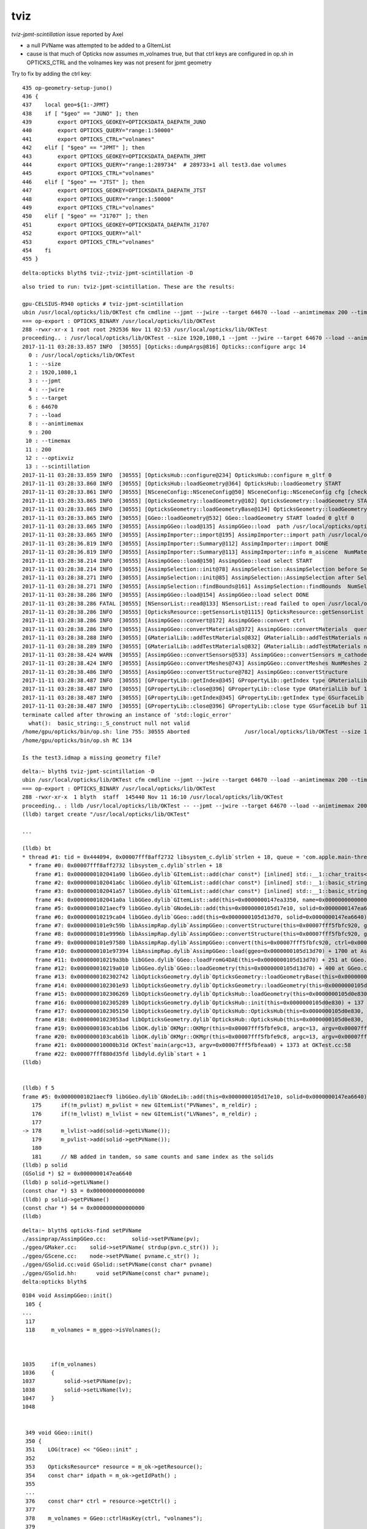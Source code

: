 tviz
======


*tviz-jpmt-scintillation* issue reported by Axel 

* a null PVName was attempted to be added to a GItemList 

* cause is that much of Opticks now assumes m_volnames true, 
  but that ctrl keys are configured in op.sh in OPTICKS_CTRL 
  and the volnames key was not present for jpmt geometry



Try to fix by adding the ctrl key::

    435 op-geometry-setup-juno()
    436 {
    437    local geo=${1:-JPMT}
    438    if [ "$geo" == "JUNO" ]; then
    439        export OPTICKS_GEOKEY=OPTICKSDATA_DAEPATH_JUNO
    440        export OPTICKS_QUERY="range:1:50000"
    441        export OPTICKS_CTRL="volnames"
    442    elif [ "$geo" == "JPMT" ]; then
    443        export OPTICKS_GEOKEY=OPTICKSDATA_DAEPATH_JPMT
    444        export OPTICKS_QUERY="range:1:289734"  # 289733+1 all test3.dae volumes
    445        export OPTICKS_CTRL="volnames"
    446    elif [ "$geo" == "JTST" ]; then
    447        export OPTICKS_GEOKEY=OPTICKSDATA_DAEPATH_JTST
    448        export OPTICKS_QUERY="range:1:50000"
    449        export OPTICKS_CTRL="volnames"
    450    elif [ "$geo" == "J1707" ]; then
    451        export OPTICKS_GEOKEY=OPTICKSDATA_DAEPATH_J1707
    452        export OPTICKS_QUERY="all"
    453        export OPTICKS_CTRL="volnames"
    454    fi
    455 }




::

    delta:opticks blyth$ tviz-;tviz-jpmt-scintillation -D





::

    also tried to run: tviz-jpmt-scintillation. These are the results:

    gpu-CELSIUS-R940 opticks # tviz-jpmt-scintillation
    ubin /usr/local/opticks/lib/OKTest cfm cmdline --jpmt --jwire --target 64670 --load --animtimemax 200 --timemax 200 --optixviz --scintillation
    === op-export : OPTICKS_BINARY /usr/local/opticks/lib/OKTest
    288 -rwxr-xr-x 1 root root 292536 Nov 11 02:53 /usr/local/opticks/lib/OKTest
    proceeding.. : /usr/local/opticks/lib/OKTest --size 1920,1080,1 --jpmt --jwire --target 64670 --load --animtimemax 200 --timemax 200 --optixviz --scintillation
    2017-11-11 03:28:33.857 INFO  [30555] [Opticks::dumpArgs@816] Opticks::configure argc 14
      0 : /usr/local/opticks/lib/OKTest
      1 : --size
      2 : 1920,1080,1
      3 : --jpmt
      4 : --jwire
      5 : --target
      6 : 64670
      7 : --load
      8 : --animtimemax
      9 : 200
     10 : --timemax
     11 : 200
     12 : --optixviz
     13 : --scintillation
    2017-11-11 03:28:33.859 INFO  [30555] [OpticksHub::configure@234] OpticksHub::configure m_gltf 0
    2017-11-11 03:28:33.860 INFO  [30555] [OpticksHub::loadGeometry@364] OpticksHub::loadGeometry START
    2017-11-11 03:28:33.861 INFO  [30555] [NSceneConfig::NSceneConfig@50] NSceneConfig::NSceneConfig cfg [check_surf_containment=0,check_aabb_containment=0,instance_repeat_min=400,instance_vertex_min=0]
    2017-11-11 03:28:33.865 INFO  [30555] [OpticksGeometry::loadGeometry@102] OpticksGeometry::loadGeometry START 
    2017-11-11 03:28:33.865 INFO  [30555] [OpticksGeometry::loadGeometryBase@134] OpticksGeometry::loadGeometryBase START 
    2017-11-11 03:28:33.865 INFO  [30555] [GGeo::loadGeometry@532] GGeo::loadGeometry START loaded 0 gltf 0
    2017-11-11 03:28:33.865 INFO  [30555] [AssimpGGeo::load@135] AssimpGGeo::load  path /usr/local/opticks/opticksdata/export/juno/test3.dae query range:1:289734 ctrl  verbosity 0
    2017-11-11 03:28:33.865 INFO  [30555] [AssimpImporter::import@195] AssimpImporter::import path /usr/local/opticks/opticksdata/export/juno/test3.dae flags 32779
    2017-11-11 03:28:36.819 INFO  [30555] [AssimpImporter::Summary@112] AssimpImporter::import DONE
    2017-11-11 03:28:36.819 INFO  [30555] [AssimpImporter::Summary@113] AssimpImporter::info m_aiscene  NumMaterials 22 NumMeshes 27
    2017-11-11 03:28:38.214 INFO  [30555] [AssimpGGeo::load@150] AssimpGGeo::load select START 
    2017-11-11 03:28:38.214 INFO  [30555] [AssimpSelection::init@78] AssimpSelection::AssimpSelection before SelectNodes  queryType range query_string range:1:289734 query_name NULL query_index 0 query_depth 0 no_selection 0 nrange 2 : 1 : 289734
    2017-11-11 03:28:38.271 INFO  [30555] [AssimpSelection::init@85] AssimpSelection::AssimpSelection after SelectNodes  m_selection size 289732 out of m_count 289733
    2017-11-11 03:28:38.271 INFO  [30555] [AssimpSelection::findBounds@161] AssimpSelection::findBounds  NumSelected 289732
    2017-11-11 03:28:38.286 INFO  [30555] [AssimpGGeo::load@154] AssimpGGeo::load select DONE  
    2017-11-11 03:28:38.286 FATAL [30555] [NSensorList::read@133] NSensorList::read failed to open /usr/local/opticks/opticksdata/export/juno/test3.idmap
    2017-11-11 03:28:38.286 INFO  [30555] [OpticksResource::getSensorList@1115] OpticksResource::getSensorList NSensorList:  NSensor count 0 distinct identier count 0
    2017-11-11 03:28:38.286 INFO  [30555] [AssimpGGeo::convert@172] AssimpGGeo::convert ctrl 
    2017-11-11 03:28:38.286 INFO  [30555] [AssimpGGeo::convertMaterials@372] AssimpGGeo::convertMaterials  query  mNumMaterials 22
    2017-11-11 03:28:38.288 INFO  [30555] [GMaterialLib::addTestMaterials@832] GMaterialLib::addTestMaterials name                  GlassSchottF2 path $OPTICKS_INSTALL_PREFIX/opticksdata/refractiveindex/tmp/glass/schott/F2.npy
    2017-11-11 03:28:38.289 INFO  [30555] [GMaterialLib::addTestMaterials@832] GMaterialLib::addTestMaterials name                    MainH2OHale path $OPTICKS_INSTALL_PREFIX/opticksdata/refractiveindex/tmp/main/H2O/Hale.npy
    2017-11-11 03:28:38.424 WARN  [30555] [AssimpGGeo::convertSensors@533] AssimpGGeo::convertSensors m_cathode NULL : no material with an efficiency property ?  
    2017-11-11 03:28:38.424 INFO  [30555] [AssimpGGeo::convertMeshes@743] AssimpGGeo::convertMeshes NumMeshes 27
    2017-11-11 03:28:38.486 INFO  [30555] [AssimpGGeo::convertStructure@782] AssimpGGeo::convertStructure 
    2017-11-11 03:28:38.487 INFO  [30555] [GPropertyLib::getIndex@345] GPropertyLib::getIndex type GMaterialLib TRIGGERED A CLOSE  shortname [Galactic]
    2017-11-11 03:28:38.487 INFO  [30555] [GPropertyLib::close@396] GPropertyLib::close type GMaterialLib buf 17,2,39,4
    2017-11-11 03:28:38.487 INFO  [30555] [GPropertyLib::getIndex@345] GPropertyLib::getIndex type GSurfaceLib TRIGGERED A CLOSE  shortname []
    2017-11-11 03:28:38.487 INFO  [30555] [GPropertyLib::close@396] GPropertyLib::close type GSurfaceLib buf 11,2,39,4
    terminate called after throwing an instance of 'std::logic_error'
      what():  basic_string::_S_construct null not valid
    /home/gpu/opticks/bin/op.sh: line 755: 30555 Aborted                 /usr/local/opticks/lib/OKTest --size 1920,1080,1 --jpmt --jwire --target 64670 --load --animtimemax 200 --timemax 200 --optixviz --scintillation
    /home/gpu/opticks/bin/op.sh RC 134

    Is the test3.idmap a missing geometry file?



::

    delta:~ blyth$ tviz-jpmt-scintillation -D
    ubin /usr/local/opticks/lib/OKTest cfm cmdline --jpmt --jwire --target 64670 --load --animtimemax 200 --timemax 200 --optixviz --scintillation -D
    === op-export : OPTICKS_BINARY /usr/local/opticks/lib/OKTest
    288 -rwxr-xr-x  1 blyth  staff  145440 Nov 11 16:10 /usr/local/opticks/lib/OKTest
    proceeding.. : lldb /usr/local/opticks/lib/OKTest -- --jpmt --jwire --target 64670 --load --animtimemax 200 --timemax 200 --optixviz --scintillation -D
    (lldb) target create "/usr/local/opticks/lib/OKTest"

    ...

    (lldb) bt
    * thread #1: tid = 0x444094, 0x00007fff8aff2732 libsystem_c.dylib`strlen + 18, queue = 'com.apple.main-thread', stop reason = EXC_BAD_ACCESS (code=1, address=0x0)
      * frame #0: 0x00007fff8aff2732 libsystem_c.dylib`strlen + 18
        frame #1: 0x0000000102041a90 libGGeo.dylib`GItemList::add(char const*) [inlined] std::__1::char_traits<char>::length(__s=0x0000000000000000) + 208 at string:651
        frame #2: 0x0000000102041a6c libGGeo.dylib`GItemList::add(char const*) [inlined] std::__1::basic_string<char, std::__1::char_traits<char>, std::__1::allocator<char> >::basic_string(this=0x00007fff5fbfbfa0, __s=0x0000000000000000) + 21 at string:1968
        frame #3: 0x0000000102041a57 libGGeo.dylib`GItemList::add(char const*) [inlined] std::__1::basic_string<char, std::__1::char_traits<char>, std::__1::allocator<char> >::basic_string(this=0x00007fff5fbfbfa0, this=0x00007fff5fbfc008, __s=0x0000000000000000, __x=0x0000000147ea3398) + 77 at string:1972
        frame #4: 0x0000000102041a0a libGGeo.dylib`GItemList::add(this=0x0000000147ea3350, name=0x0000000000000000) + 74 at GItemList.cc:129
        frame #5: 0x00000001021aecf9 libGGeo.dylib`GNodeLib::add(this=0x0000000105d17e10, solid=0x0000000147ea6640) + 1001 at GNodeLib.cc:178
        frame #6: 0x000000010219ca04 libGGeo.dylib`GGeo::add(this=0x0000000105d13d70, solid=0x0000000147ea6640) + 36 at GGeo.cc:866
        frame #7: 0x0000000101e9c59b libAssimpRap.dylib`AssimpGGeo::convertStructure(this=0x00007fff5fbfc920, gg=0x0000000105d13d70, node=0x000000010b565c80, depth=0, parent=0x0000000000000000) + 187 at AssimpGGeo.cc:831
        frame #8: 0x0000000101e9996b libAssimpRap.dylib`AssimpGGeo::convertStructure(this=0x00007fff5fbfc920, gg=0x0000000105d13d70) + 299 at AssimpGGeo.cc:784
        frame #9: 0x0000000101e97580 libAssimpRap.dylib`AssimpGGeo::convert(this=0x00007fff5fbfc920, ctrl=0x00007fff5fbfef5a) + 384 at AssimpGGeo.cc:179
        frame #10: 0x0000000101e97394 libAssimpRap.dylib`AssimpGGeo::load(ggeo=0x0000000105d13d70) + 1700 at AssimpGGeo.cc:164
        frame #11: 0x000000010219a3bb libGGeo.dylib`GGeo::loadFromG4DAE(this=0x0000000105d13d70) + 251 at GGeo.cc:579
        frame #12: 0x000000010219a010 libGGeo.dylib`GGeo::loadGeometry(this=0x0000000105d13d70) + 400 at GGeo.cc:539
        frame #13: 0x0000000102302742 libOpticksGeometry.dylib`OpticksGeometry::loadGeometryBase(this=0x0000000105d14260) + 1410 at OpticksGeometry.cc:156
        frame #14: 0x0000000102301e93 libOpticksGeometry.dylib`OpticksGeometry::loadGeometry(this=0x0000000105d14260) + 243 at OpticksGeometry.cc:104
        frame #15: 0x0000000102306269 libOpticksGeometry.dylib`OpticksHub::loadGeometry(this=0x0000000105d0e830) + 409 at OpticksHub.cc:375
        frame #16: 0x0000000102305289 libOpticksGeometry.dylib`OpticksHub::init(this=0x0000000105d0e830) + 137 at OpticksHub.cc:186
        frame #17: 0x0000000102305150 libOpticksGeometry.dylib`OpticksHub::OpticksHub(this=0x0000000105d0e830, ok=0x0000000105c21b40) + 464 at OpticksHub.cc:167
        frame #18: 0x00000001023053ad libOpticksGeometry.dylib`OpticksHub::OpticksHub(this=0x0000000105d0e830, ok=0x0000000105c21b40) + 29 at OpticksHub.cc:169
        frame #19: 0x0000000103cab1b6 libOK.dylib`OKMgr::OKMgr(this=0x00007fff5fbfe9c8, argc=13, argv=0x00007fff5fbfeaa0, argforced=0x0000000000000000) + 262 at OKMgr.cc:46
        frame #20: 0x0000000103cab61b libOK.dylib`OKMgr::OKMgr(this=0x00007fff5fbfe9c8, argc=13, argv=0x00007fff5fbfeaa0, argforced=0x0000000000000000) + 43 at OKMgr.cc:49
        frame #21: 0x000000010000b31d OKTest`main(argc=13, argv=0x00007fff5fbfeaa0) + 1373 at OKTest.cc:58
        frame #22: 0x00007fff880d35fd libdyld.dylib`start + 1
    (lldb) 


    (lldb) f 5
    frame #5: 0x00000001021aecf9 libGGeo.dylib`GNodeLib::add(this=0x0000000105d17e10, solid=0x0000000147ea6640) + 1001 at GNodeLib.cc:178
       175      if(!m_pvlist) m_pvlist = new GItemList("PVNames", m_reldir) ; 
       176      if(!m_lvlist) m_lvlist = new GItemList("LVNames", m_reldir) ; 
       177  
    -> 178      m_lvlist->add(solid->getLVName()); 
       179      m_pvlist->add(solid->getPVName()); 
       180  
       181      // NB added in tandem, so same counts and same index as the solids  
    (lldb) p solid
    (GSolid *) $2 = 0x0000000147ea6640
    (lldb) p solid->getLVName()
    (const char *) $3 = 0x0000000000000000
    (lldb) p solid->getPVName()
    (const char *) $4 = 0x0000000000000000
    (lldb) 


::

    delta:~ blyth$ opticks-find setPVName
    ./assimprap/AssimpGGeo.cc:        solid->setPVName(pv);
    ./ggeo/GMaker.cc:    solid->setPVName( strdup(pvn.c_str()) );
    ./ggeo/GScene.cc:    node->setPVName( pvname.c_str() );
    ./ggeo/GSolid.cc:void GSolid::setPVName(const char* pvname)
    ./ggeo/GSolid.hh:      void setPVName(const char* pvname);
    delta:opticks blyth$ 



::

    0104 void AssimpGGeo::init()
     105 {
    ...
     117 
     118     m_volnames = m_ggeo->isVolnames();



    1035     if(m_volnames)
    1036     {
    1037         solid->setPVName(pv);
    1038         solid->setLVName(lv);
    1047     }
    1048 


     349 void GGeo::init()
     350 {
     351    LOG(trace) << "GGeo::init" ;
     352 
     353    OpticksResource* resource = m_ok->getResource();
     354    const char* idpath = m_ok->getIdPath() ;
     355 
     ...
     376    const char* ctrl = resource->getCtrl() ;
     377 
     378    m_volnames = GGeo::ctrlHasKey(ctrl, "volnames");
     379 


